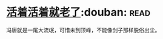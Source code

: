 * [[https://book.douban.com/subject/4833918/][活着活着就老了]]:douban::read:
冯唐就是一尾大流氓，可惜未到顶峰，不能像剑子那样脱俗出尘。
